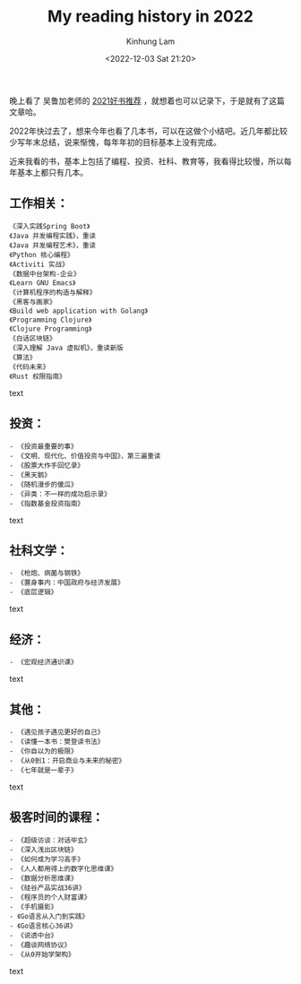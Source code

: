 #+AUTHOR: Kinhung Lam
#+EMAIL: linjxljx@gmail.com
#+TITLE: My reading history in 2022
#+DATE: <2022-12-03 Sat 21:20>

  晚上看了 吴鲁加老师的 [[https://mp.weixin.qq.com/s/L6jw60lqdLqMCeDwKMfP8g][2021好书推荐]] ，就想着也可以记录下，于是就有了这篇文章哈。

2022年快过去了，想来今年也看了几本书，可以在这做个小结吧。近几年都比较少写年末总结，说来惭愧，每年年初的目标基本上没有完成。

近来我看的书，基本上包括了编程、投资、社科、教育等，我看得比较慢，所以每年基本上都只有几本。

** 工作相关：
#+begin_src text
《深入实践Spring Boot》
《Java 并发编程实践》，重读
《Java 并发编程艺术》，重读
《Python 核心编程》
《Activiti 实战》
《数据中台架构-企业》
《Learn GNU Emacs》
《计算机程序的构造与解释》
《黑客与画家》
《Build web application with Golang》
《Programming Clojure》
《Clojure Programming》
《白话区块链》
《深入理解 Java 虚拟机》，重读新版
《算法》
《代码未来》
《Rust 权限指南》
#+end_src text

** 投资：

#+begin_src text
- 《投资最重要的事》
- 《文明、现代化、价值投资与中国》，第三遍重读
- 《股票大作手回忆录》
- 《黑天鹅》
- 《随机漫步的傻瓜》
- 《异类：不一样的成功启示录》
- 《指数基金投资指南》
#+end_src text

** 社科文学：

#+begin_src text
- 《枪炮、病菌与钢铁》
- 《置身事内：中国政府与经济发展》
- 《底层逻辑》
#+end_src text

** 经济：

#+begin_src text
- 《宏观经济通识课》
#+end_src text

#+MORE_LINK:

** 其他：

#+begin_src text
- 《遇见孩子遇见更好的自己》
- 《读懂一本书：樊登读书法》
- 《你自以为的极限》
- 《从0到1：开启商业与未来的秘密》
- 《七年就是一辈子》
#+end_src text

** 极客时间的课程：

#+begin_src text
- 《超级访谈：对话毕玄》
- 《深入浅出区块链》
- 《如何成为学习高手》
- 《人人都用得上的数字化思维课》
- 《数据分析思维课》
- 《硅谷产品实战36讲》
- 《程序员的个人财富课》
- 《手机摄影》
- 《Go语言从入门到实践》
- 《Go语言核心36讲》
- 《说透中台》
- 《趣谈网络协议》
- 《从0开始学架构》
#+end_src text
